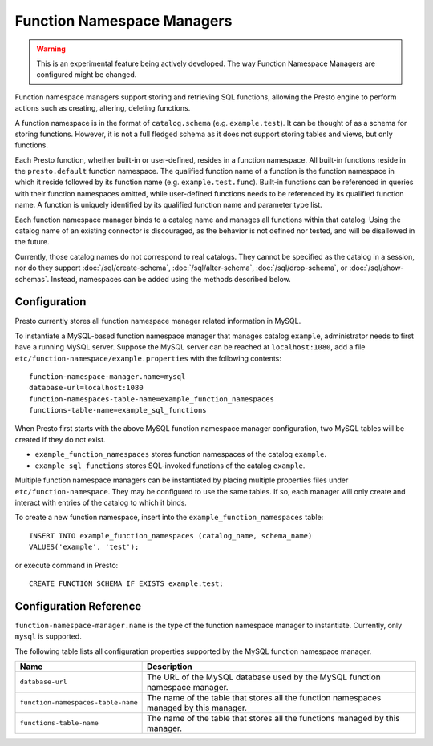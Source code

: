 ===========================
Function Namespace Managers
===========================

.. warning::

    This is an experimental feature being actively developed. The way
    Function Namespace Managers are configured might be changed.

Function namespace managers support storing and retrieving SQL
functions, allowing the Presto engine to perform actions such as
creating, altering, deleting functions.

A function namespace is in the format of ``catalog.schema`` (e.g.
``example.test``). It can be thought of as a schema for storing
functions. However, it is not a full fledged schema as it does not
support storing tables and views, but only functions.

Each Presto function, whether built-in or user-defined, resides in
a function namespace. All built-in functions reside in the
``presto.default`` function namespace. The qualified function name of
a function is the function namespace in which it reside followed by
its function name (e.g. ``example.test.func``). Built-in functions can
be referenced in queries with their function namespaces omitted, while
user-defined functions needs to be referenced by its qualified function
name. A function is uniquely identified by its qualified function name
and parameter type list.

Each function namespace manager binds to a catalog name and manages all
functions within that catalog. Using the catalog name of an existing
connector is discouraged, as the behavior is not defined nor tested,
and will be disallowed in the future.

Currently, those catalog names do not correspond to real catalogs.
They cannot be specified as the catalog in a session, nor do they
support :doc:`/sql/create-schema`, :doc:`/sql/alter-schema`,
:doc:`/sql/drop-schema`, or :doc:`/sql/show-schemas`. Instead,
namespaces can be added using the methods described below.


Configuration
-------------

Presto currently stores all function namespace manager related
information in MySQL.

To instantiate a MySQL-based function namespace manager that manages
catalog ``example``, administrator needs to first have a running MySQL
server. Suppose the MySQL server can be reached at ``localhost:1080``,
add a file ``etc/function-namespace/example.properties`` with the
following contents::

    function-namespace-manager.name=mysql
    database-url=localhost:1080
    function-namespaces-table-name=example_function_namespaces
    functions-table-name=example_sql_functions

When Presto first starts with the above MySQL function namespace
manager configuration, two MySQL tables will be created if they do
not exist.

- ``example_function_namespaces`` stores function namespaces of
  the catalog ``example``.
- ``example_sql_functions`` stores SQL-invoked functions of the
  catalog ``example``.

Multiple function namespace managers can be instantiated by placing
multiple properties files under ``etc/function-namespace``. They
may be configured to use the same tables. If so, each manager will
only create and interact with entries of the catalog to which it binds.

To create a new function namespace, insert into the
``example_function_namespaces`` table::

    INSERT INTO example_function_namespaces (catalog_name, schema_name)
    VALUES('example', 'test');

or execute command in Presto::

    CREATE FUNCTION SCHEMA IF EXISTS example.test;


Configuration Reference
-----------------------

``function-namespace-manager.name`` is the type of the function namespace manager to instantiate. Currently, only ``mysql`` is supported.

The following table lists all configuration properties supported by the MySQL function namespace manager.

=========================================== ==================================================================================================
Name                                        Description
=========================================== ==================================================================================================
``database-url``                            The URL of the MySQL database used by the MySQL function namespace manager.
``function-namespaces-table-name``          The name of the table that stores all the function namespaces managed by this manager.
``functions-table-name``                    The name of the table that stores all the functions managed by this manager.
=========================================== ==================================================================================================
